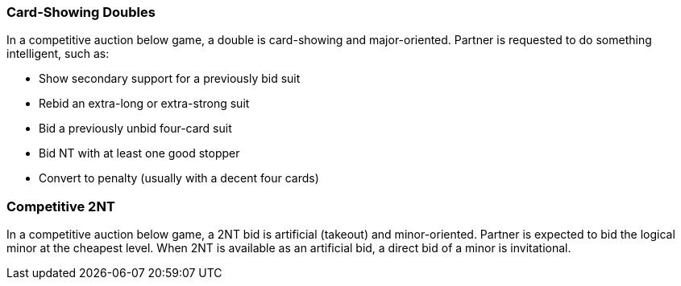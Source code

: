 ### Card-Showing Doubles
In a competitive auction below game, a double is card-showing and major-oriented. 
Partner is requested to do something intelligent, such as:

  * Show secondary support for a previously bid suit
  * Rebid an extra-long or extra-strong suit
  * Bid a previously unbid four-card suit
  * Bid NT with at least one good stopper
  * Convert to penalty (usually with a decent four cards)

### Competitive 2NT
In a competitive auction below game, a 2NT bid is artificial (takeout) and minor-oriented.
Partner is expected to bid the logical minor at the cheapest level.
When 2NT is available as an artificial bid, 
a direct bid of a minor is invitational.

